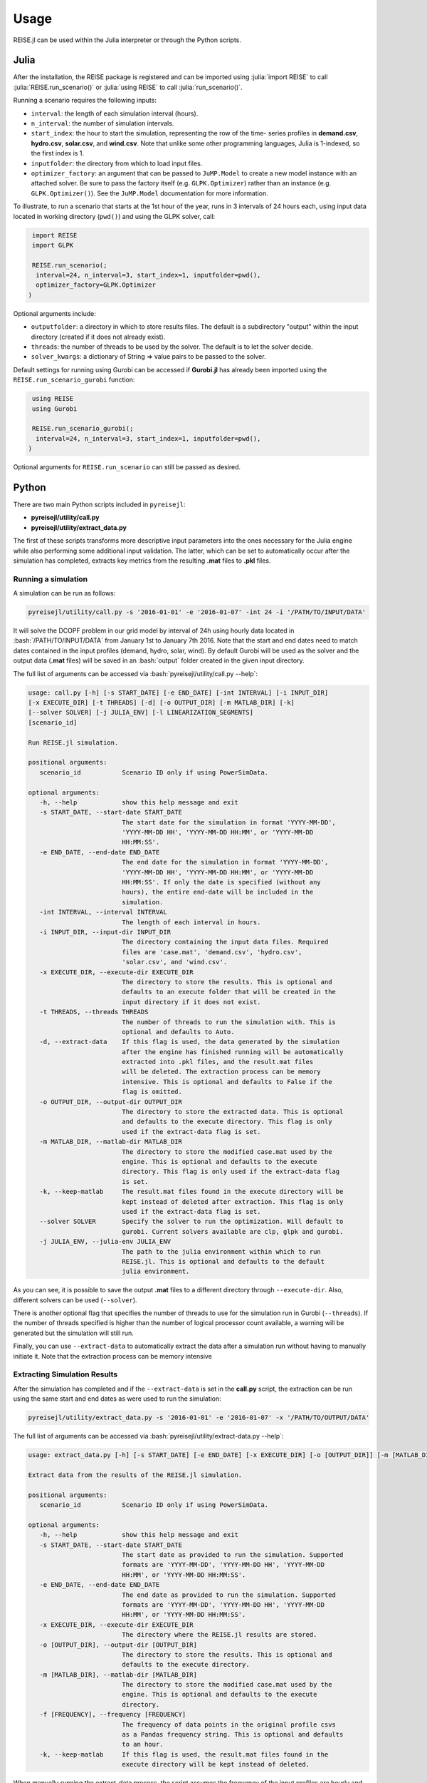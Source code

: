 Usage
-----
REISE.jl can be used within the Julia interpreter or through the Python scripts.

Julia
+++++
After the installation, the REISE package is registered and can be imported using
:julia:`import REISE` to call :julia:`REISE.run_scenario()` or :julia:`using REISE` to
call :julia:`run_scenario()`.

Running a scenario requires the following inputs:

- ``interval``: the length of each simulation interval (hours).
- ``n_interval``: the number of simulation intervals.
- ``start_index``: the hour to start the simulation, representing the row of the time-
  series profiles in **demand.csv**, **hydro.csv**, **solar.csv**, and **wind.csv**.
  Note that unlike some other programming languages, Julia is 1-indexed, so the first
  index is 1.
- ``inputfolder``: the directory from which to load input files.
- ``optimizer_factory``: an argument that can be passed to ``JuMP.Model`` to create a
  new model instance with an attached solver. Be sure to pass the factory itself (e.g.
  ``GLPK.Optimizer``) rather than an instance (e.g. ``GLPK.Optimizer()``). See the
  ``JuMP.Model`` documentation for more information.

To illustrate, to run a scenario that starts at the 1st hour of the year, runs in 3
intervals of 24 hours each, using input data located in working directory (``pwd()``)
and using the GLPK solver, call:

.. code-block:: julia

   import REISE
   import GLPK

   REISE.run_scenario(;
    interval=24, n_interval=3, start_index=1, inputfolder=pwd(),
    optimizer_factory=GLPK.Optimizer
  )

Optional arguments include:

- ``outputfolder``: a directory in which to store results files. The default is a
  subdirectory "output" within the input directory (created if it does not already
  exist).
- ``threads``: the number of threads to be used by the solver. The default is to let
  the solver decide.
- ``solver_kwargs``: a dictionary of String => value pairs to be passed to the solver.

Default settings for running using Gurobi can be accessed if **Gurobi.jl** has already
been imported using the ``REISE.run_scenario_gurobi`` function:

.. code-block:: julia

   using REISE
   using Gurobi

   REISE.run_scenario_gurobi(;
    interval=24, n_interval=3, start_index=1, inputfolder=pwd(),
  )

Optional arguments for ``REISE.run_scenario`` can still be passed as desired.


Python
++++++
There are two main Python scripts included in ``pyreisejl``:

- **pyreisejl/utility/call.py**
- **pyreisejl/utility/extract_data.py**

The first of these scripts transforms more descriptive input parameters into the ones
necessary for the Julia engine while also performing some additional input validation.
The latter, which can be set to automatically occur after the simulation has completed,
extracts key metrics from the resulting **.mat** files to **.pkl** files.


Running a simulation
####################
A simulation can be run as follows:

.. code-block:: bash

   pyreisejl/utility/call.py -s '2016-01-01' -e '2016-01-07' -int 24 -i '/PATH/TO/INPUT/DATA'

It will solve the DCOPF problem in our grid model by interval of 24h using hourly data
located in :bash:`/PATH/TO/INPUT/DATA` from January 1st to January 7th 2016. Note that
the start and end dates need to match dates contained in the input profiles (demand,
hydro, solar, wind). By default Gurobi will be used as the solver and the output data
(**.mat** files) will be saved in an :bash:`output` folder created in the given input
directory.

The full list of arguments can be accessed via :bash:`pyreisejl/utility/call.py --help`:

.. code-block:: text

   usage: call.py [-h] [-s START_DATE] [-e END_DATE] [-int INTERVAL] [-i INPUT_DIR]
   [-x EXECUTE_DIR] [-t THREADS] [-d] [-o OUTPUT_DIR] [-m MATLAB_DIR] [-k]
   [--solver SOLVER] [-j JULIA_ENV] [-l LINEARIZATION_SEGMENTS]
   [scenario_id]

   Run REISE.jl simulation.

   positional arguments:
      scenario_id           Scenario ID only if using PowerSimData.

   optional arguments:
      -h, --help            show this help message and exit
      -s START_DATE, --start-date START_DATE
                            The start date for the simulation in format 'YYYY-MM-DD',
                            'YYYY-MM-DD HH', 'YYYY-MM-DD HH:MM', or 'YYYY-MM-DD
                            HH:MM:SS'.
      -e END_DATE, --end-date END_DATE
                            The end date for the simulation in format 'YYYY-MM-DD',
                            'YYYY-MM-DD HH', 'YYYY-MM-DD HH:MM', or 'YYYY-MM-DD
                            HH:MM:SS'. If only the date is specified (without any
                            hours), the entire end-date will be included in the
                            simulation.
      -int INTERVAL, --interval INTERVAL
                            The length of each interval in hours.
      -i INPUT_DIR, --input-dir INPUT_DIR
                            The directory containing the input data files. Required
                            files are 'case.mat', 'demand.csv', 'hydro.csv',
                            'solar.csv', and 'wind.csv'.
      -x EXECUTE_DIR, --execute-dir EXECUTE_DIR
                            The directory to store the results. This is optional and
                            defaults to an execute folder that will be created in the
                            input directory if it does not exist.
      -t THREADS, --threads THREADS
                            The number of threads to run the simulation with. This is
                            optional and defaults to Auto.
      -d, --extract-data    If this flag is used, the data generated by the simulation
                            after the engine has finished running will be automatically
                            extracted into .pkl files, and the result.mat files
                            will be deleted. The extraction process can be memory
                            intensive. This is optional and defaults to False if the
                            flag is omitted.
      -o OUTPUT_DIR, --output-dir OUTPUT_DIR
                            The directory to store the extracted data. This is optional
                            and defaults to the execute directory. This flag is only
                            used if the extract-data flag is set.
      -m MATLAB_DIR, --matlab-dir MATLAB_DIR
                            The directory to store the modified case.mat used by the
                            engine. This is optional and defaults to the execute
                            directory. This flag is only used if the extract-data flag
                            is set.
      -k, --keep-matlab     The result.mat files found in the execute directory will be
                            kept instead of deleted after extraction. This flag is only
                            used if the extract-data flag is set.
      --solver SOLVER       Specify the solver to run the optimization. Will default to
                            gurobi. Current solvers available are clp, glpk and gurobi.
      -j JULIA_ENV, --julia-env JULIA_ENV
                            The path to the julia environment within which to run
                            REISE.jl. This is optional and defaults to the default
                            julia environment.

As you can see, it is possible to save the output **.mat** files to a different
directory through ``--execute-dir``. Also, different solvers can be used (``--solver``).

There is another optional flag that specifies the number of threads to use for the
simulation run in Gurobi (``--threads``). If the number of threads specified is higher
than the number of logical processor count available, a warning will be generated but
the simulation will still run.

Finally, you can use ``--extract-data`` to automatically extract the data after a
simulation run without having to manually initiate it. Note that the extraction process
can be memory intensive


Extracting Simulation Results
#############################
After the simulation has completed and if the ``--extract-data`` is set in the
**call.py** script, the extraction can be run using the same start and end dates as
were used to run the simulation:

.. code-block:: bash

   pyreisejl/utility/extract_data.py -s '2016-01-01' -e '2016-01-07' -x '/PATH/TO/OUTPUT/DATA'

The full list of arguments can be accessed via
:bash:`pyreisejl/utility/extract-data.py --help`:

.. code-block:: text

   usage: extract_data.py [-h] [-s START_DATE] [-e END_DATE] [-x EXECUTE_DIR] [-o [OUTPUT_DIR]] [-m [MATLAB_DIR]] [-f [FREQUENCY]] [-k] [scenario_id]

   Extract data from the results of the REISE.jl simulation.

   positional arguments:
      scenario_id           Scenario ID only if using PowerSimData.

   optional arguments:
      -h, --help            show this help message and exit
      -s START_DATE, --start-date START_DATE
                            The start date as provided to run the simulation. Supported
                            formats are 'YYYY-MM-DD', 'YYYY-MM-DD HH', 'YYYY-MM-DD
                            HH:MM', or 'YYYY-MM-DD HH:MM:SS'.
      -e END_DATE, --end-date END_DATE
                            The end date as provided to run the simulation. Supported
                            formats are 'YYYY-MM-DD', 'YYYY-MM-DD HH', 'YYYY-MM-DD
                            HH:MM', or 'YYYY-MM-DD HH:MM:SS'.
      -x EXECUTE_DIR, --execute-dir EXECUTE_DIR
                            The directory where the REISE.jl results are stored.
      -o [OUTPUT_DIR], --output-dir [OUTPUT_DIR]
                            The directory to store the results. This is optional and
                            defaults to the execute directory.
      -m [MATLAB_DIR], --matlab-dir [MATLAB_DIR]
                            The directory to store the modified case.mat used by the
                            engine. This is optional and defaults to the execute
                            directory.
      -f [FREQUENCY], --frequency [FREQUENCY]
                            The frequency of data points in the original profile csvs
                            as a Pandas frequency string. This is optional and defaults
                            to an hour.
      -k, --keep-matlab     If this flag is used, the result.mat files found in the
                            execute directory will be kept instead of deleted.

When manually running the extract_data process, the script assumes the frequency of the
input profiles are hourly and will construct the timestamps for the resulting data
accordingly. If a different frequency was used for the input data, it must be specified
via ``--frequency``. Also, other parameters can be invoked to handle output data.

When the script has finished running, the following **.pkl** files will be available:

- **PF.pkl** (power flow)
- **PG.pkl** (power generated)
- **LMP.pkl** (locational marginal price)
- **CONGU.pkl** (congestion, upper flow limit)
- **CONGL.pkl** (congestion, lower flow limit)
- **AVERAGED_CONG.pkl** (time averaged congestion)

If the grid used in the simulation contains DC lines, energy storage devices, or
flexible demand resources, the following files will also be extracted as necessary:

- **PF_DCLINE.pkl** (power flow on DC lines)
- **STORAGE_PG.pkl** (power generated by storage units)
- **STORAGE_E.pkl** (energy state of charge)
- **LOAD_SHIFT_DN.pkl** (demand that is curtailed)
- **LOAD_SHIFT_UP.pkl** (demand that is added)

If one or more intervals of the simulation were found to be infeasible without shedding
load, the following file will also be extracted:

- **LOAD_SHED.pkl** (load shed profile for each load bus)


Compatibility with our Software Ecosystem
#########################################
Both **pyreisejl/utility/call.py** and **pyreisejl/utility/extract_data.py** can be
called using a positional argument that corresponds to a scenario id as generated by
`PowerSimData <https://github.com/Breakthrough-Energy/PowerSimData>`_. Using this
invocation assumes you have installed our software ecosystem. See `Installation Guide
<https://breakthrough-energy.github.io/docs/user/installation_guide.html>`_ ) if you
are interested.
